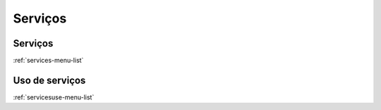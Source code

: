 *********
Serviços
*********


Serviços
*********
:ref:`services-menu-list`


Uso de serviços
****************
:ref:`servicesuse-menu-list`


